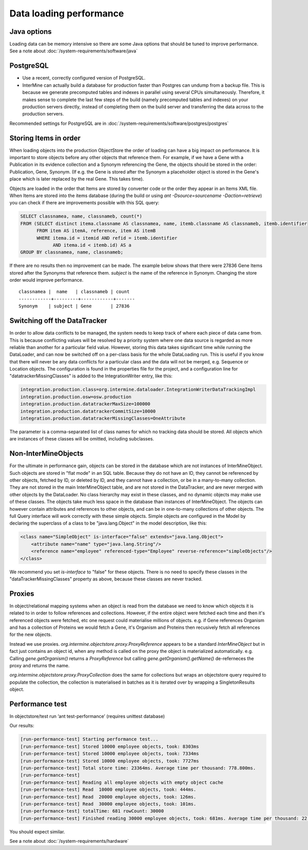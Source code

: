 Data loading performance
================================

Java options
--------------------

Loading data can be memory intensive so there are some Java options that should be tuned to improve performance.  See a note about :doc:`/system-requirements/software/java`

PostgreSQL
---------------------------------------

* Use a recent, correctly configured version of PostgreSQL.
* InterMine can actually build a database for production faster than Postgres can undump from a backup file. This is because we generate precomputed tables and indexes in parallel using several CPUs simultaneously. Therefore, it makes sense to complete the last few steps of the build (namely precomputed tables and indexes) on your production servers directly, instead of completing them on the build server and transferring the data across to the production servers.

Recommended settings for PostgreSQL are in :doc:`/system-requirements/software/postgres/postgres`


Storing Items in order
----------------------------

When loading objects into the production ObjectStore the order of loading can have a big impact on performance.  It is important to store objects before any other objects that reference them.  For example, if we have a Gene with a Publication in its evidence collection and a Synonym referencing the Gene, the objects should be stored in the order: Publication, Gene, Synonym.  (If e.g. the Gene is stored after the Synonym a placeholder object is stored in the Gene's place which is later replaced by the real Gene.  This takes time).

Objects are loaded in the order that Items are stored by converter code or the order they appear in an Items XML file.  When Items are stored into the items database (during the build or using `ant -Dsource=sourcename -Daction=retrieve`) you can check if there are improvements possible with this SQL query:

.. code-block:: sql

   SELECT classnamea, name, classnameb, count(*)
   FROM (SELECT distinct itema.classname AS classnamea, name, itemb.classname AS classnameb, itemb.identifier
         FROM item AS itemA, reference, item AS itemB
         WHERE itema.id = itemid AND refid = itemb.identifier
               AND itema.id < itemb.id) AS a
   GROUP BY classnamea, name, classnameb;


If there are no results then no improvement can be made.  The example below shows that there were 27836 Gene Items stored after the Synonyms that reference them.  `subject` is the name of the reference in Synonym.  Changing the store order would improve performance.

::

 	classnamea |  name   | classnameb | count 
	------------+---------+------------+-------
 	Synonym    | subject | Gene       | 27836


Switching off the DataTracker
--------------------------------------------------

In order to allow data conflicts to be managed, the system needs to keep track of where each piece of data came from. This is because conflicting values will be resolved by a priority system where one data source is regarded as more reliable than another for a particular field value. However, storing this data takes significant time while running the DataLoader, and can now be switched off on a per-class basis for the whole DataLoading run. This is useful if you know that there will never be any data conflicts for a particular class and the data will not be merged, e.g. Sequence or Location objects. The configuration is found in the properties file for the project, and a configuration line for "datatrackerMissingClasses" is added to the IntegrationWriter entry, like this:

.. code-block:: properties

	integration.production.class=org.intermine.dataloader.IntegrationWriterDataTrackingImpl
	integration.production.osw=osw.production
	integration.production.datatrackerMaxSize=100000
	integration.production.datatrackerCommitSize=10000
	integration.production.datatrackerMissingClasses=OneAttribute

The parameter is a comma-separated list of class names for which no tracking data should be stored. All objects which are instances of these classes will be omitted, including subclasses. 

Non-InterMineObjects
---------------------------------------

For the ultimate in performance gain, objects can be stored in the database which are not instances of InterMineObject. Such objects are stored in "flat mode" in an SQL table. Because they do not have an ID, they cannot be referenced by other objects, fetched by ID, or deleted by ID, and they cannot have a collection, or be in a many-to-many collection. They are not stored in the main InterMineObject table, and are not stored in the DataTracker, and are never merged with other objects by the DataLoader. No class hierarchy may exist in these classes, and no dynamic objects may make use of these classes. The objects take much less space in the database than instances of InterMineObject. The objects can however contain attributes and references to other objects, and can be in one-to-many collections of other objects. The full Query interface will work correctly with these simple objects. Simple objects are configured in the Model by declaring the superclass of a class to be "java.lang.Object" in the model description, like this:

.. code-block:: xml

    <class name="SimpleObject" is-interface="false" extends="java.lang.Object">
        <attribute name="name" type="java.lang.String"/>
        <reference name="employee" referenced-type="Employee" reverse-reference="simpleObjects"/>
    </class>


We recommend you set `is-interface` to "false" for these objects. There is no need to specify these classes in the "dataTrackerMissingClasses" property as above, because these classes are never tracked. 

Proxies
--------------------

In object/relational mapping systems when an object is read from the database we need to know which objects it is related to in order to follow references and collections. However, if the entire object were fetched each time and then it's referenced objects were fetched, etc one request could materialise millions of objects. e.g. if Gene references Organism and has a collection of Proteins we would fetch a Gene, it's Organism and Proteins then recusively fetch all references for the new objects.

Instead we use proxies. `org.intermine.objectstore.proxy.ProxyReference` appears to be a standard `InterMineObject` but in fact just contains an object id, when any method is called on the proxy the object is materialized automatically. e.g. Calling `gene.getOrganism()` returns a `ProxyReference` but calling `gene.getOrganism().getName()` de-referneces the proxy and returns the name.

`org.intermine.objectstore.proxy.ProxyCollection` does the same for collections but wraps an objectstore query required to populate the collection, the collection is materialised in batches as it is iterated over by wrapping a SingletonResults object. 

Performance test
---------------------------------------

In objectstore/test run ‘ant test-performance’  (requires unittest database)

Our results:

.. code-block:: properties

	[run-performance-test] Starting performance test...
	[run-performance-test] Stored 10000 employee objects, took: 8303ms
	[run-performance-test] Stored 10000 employee objects, took: 7334ms
	[run-performance-test] Stored 10000 employee objects, took: 7727ms
	[run-performance-test] Total store time: 23364ms. Average time per thousand: 778.800ms.
	[run-performance-test]
	[run-performance-test] Reading all employee objects with empty object cache
	[run-performance-test] Read  10000 employee objects, took: 444ms.
	[run-performance-test] Read  20000 employee objects, took: 126ms.
	[run-performance-test] Read  30000 employee objects, took: 101ms.
	[run-performance-test] totalTime: 681 rowCount: 30000
	[run-performance-test] Finished reading 30000 employee objects, took: 681ms. Average time per thousand: 22.700ms.

You should expect similar.

See a note about :doc:`/system-requirements/hardware`

.. index:: data loading speed, performance, postgres, hardware, speed, 
